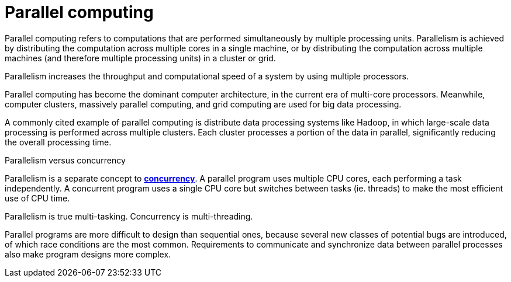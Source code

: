 = Parallel computing

Parallel computing refers to computations that are performed simultaneously by multiple processing
units. Parallelism is achieved by distributing the computation across multiple cores in a single
machine, or by distributing the computation across multiple machines (and therefore multiple
processing units) in a cluster or grid.

Parallelism increases the throughput and computational speed of a system by using multiple
processors.

Parallel computing has become the dominant computer architecture, in the current era of multi-core
processors. Meanwhile, computer clusters, massively parallel computing, and grid computing are used
for big data processing.

A commonly cited example of parallel computing is distribute data processing systems like Hadoop, in
which large-scale data processing is performed across multiple clusters. Each cluster processes a
portion of the data in parallel, significantly reducing the overall processing time.

.Parallelism versus concurrency
****
Parallelism is a separate concept to *link:./concurrency.adoc[concurrency]*. A parallel program uses
multiple CPU cores, each performing a task independently. A concurrent program uses a single CPU
core but switches between tasks (ie. threads) to make the most efficient use of CPU time.

Parallelism is true multi-tasking. Concurrency is multi-threading.
****

Parallel programs are more difficult to design than sequential ones, because several new classes of
potential bugs are introduced, of which race conditions are the most common. Requirements to
communicate and synchronize data between parallel processes also make program designs more complex.
